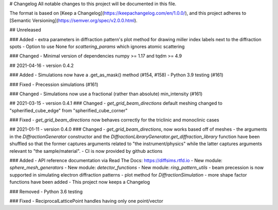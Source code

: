 # Changelog
All notable changes to this project will be documented in this file.

The format is based on [Keep a Changelog](https://keepachangelog.com/en/1.0.0/),
and this project adheres to [Semantic Versioning](https://semver.org/spec/v2.0.0.html).

## Unreleased

### Added
- extra parameters in diffraction pattern's plot method for drawing miller index labels next to the diffraction spots
- Option to use None for `scattering_params` which ignores atomic scattering

### Changed
- Minimal version of dependencies numpy >= 1.17 and tqdm >= 4.9

## 2021-04-16 - version 0.4.2

### Added
- Simulations now have a .get_as_mask() method (#154, #158)
- Python 3.9 testing (#161)

### Fixed
- Precession simulations (#161)

### Changed
- Simulations now use a fractional (rather than absolute) min_intensity (#161)

## 2021-03-15 - version 0.4.1
### Changed
- `get_grid_beam_directions` default meshing changed to "spherified_cube_edge" from "spherified_cube_corner"

### Fixed
- `get_grid_beam_directions` now behaves correctly for the triclinic and monoclinic cases

## 2021-01-11 - version 0.4.0
### Changed
- `get_grid_beam_directions`, now works based off of meshes
- the arguments in the `DiffractionGenerator` constructor and the `DiffractionLibraryGenerator.get_diffraction_library` function have been shuffled so that the former captures arguments related to "the instrument/physics" while the latter captures arguments relevant to "the sample/material".
- CI is now provided by github actions

### Added
- API reference documentation via Read The Docs: https://diffsims.rtfd.io
- New module: `sphere_mesh_generators`
- New module: `detector_functions`
- New module: `ring_pattern_utils`
- beam precession is now supported in simulating electron diffraction patterns
- plot method for `DiffractionSimulation`
- more shape factor functions have been added
- This project now keeps a Changelog

### Removed
- Python 3.6 testing

### Fixed
- ReciprocalLatticePoint handles having only one point/vector
